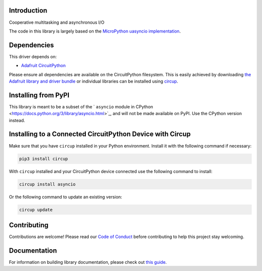 Introduction
============


.. image:: https://readthedocs.org/projects/adafruit-circuitpython-asyncio/badge/?version=latest
    :target: https://circuitpython.readthedocs.io/projects/asyncio/en/latest/
    :alt: Documentation Status


.. image:: https://img.shields.io/discord/327254708534116352.svg
    :target: https://adafru.it/discord
    :alt: Discord


.. image:: https://github.com/adafruit/Adafruit_CircuitPython_asyncio/workflows/Build%20CI/badge.svg
    :target: https://github.com/adafruit/Adafruit_CircuitPython_asyncio/actions
    :alt: Build Status


.. image:: https://img.shields.io/badge/code%20style-black-000000.svg
    :target: https://github.com/psf/black
    :alt: Code Style: Black

Cooperative multitasking and asynchronous I/O

The code in this library is largely based on the
`MicroPython uasyncio implementation <https://github.com/micropython/micropython/tree/master/extmod/uasyncio>`_.

Dependencies
=============
This driver depends on:

* `Adafruit CircuitPython <https://github.com/adafruit/circuitpython>`_

Please ensure all dependencies are available on the CircuitPython filesystem.
This is easily achieved by downloading
`the Adafruit library and driver bundle <https://circuitpython.org/libraries>`_
or individual libraries can be installed using
`circup <https://github.com/adafruit/circup>`_.


Installing from PyPI
=====================
This library is meant to be a subset of the ` ``asyncio`` module in CPython
<https://docs.python.org/3/library/asyncio.html>`_, and will not be made available on PyPI.
Use the CPython version instead.


Installing to a Connected CircuitPython Device with Circup
==========================================================

Make sure that you have ``circup`` installed in your Python environment.
Install it with the following command if necessary:

.. code-block:: shell

    pip3 install circup

With ``circup`` installed and your CircuitPython device connected use the
following command to install:

.. code-block:: shell

    circup install asyncio

Or the following command to update an existing version:

.. code-block:: shell

    circup update

Contributing
============

Contributions are welcome! Please read our `Code of Conduct
<https://github.com/adafruit/Adafruit_CircuitPython_asyncio/blob/HEAD/CODE_OF_CONDUCT.md>`_
before contributing to help this project stay welcoming.

Documentation
=============

For information on building library documentation, please check out
`this guide <https://learn.adafruit.com/creating-and-sharing-a-circuitpython-library/sharing-our-docs-on-readthedocs#sphinx-5-1>`_.

